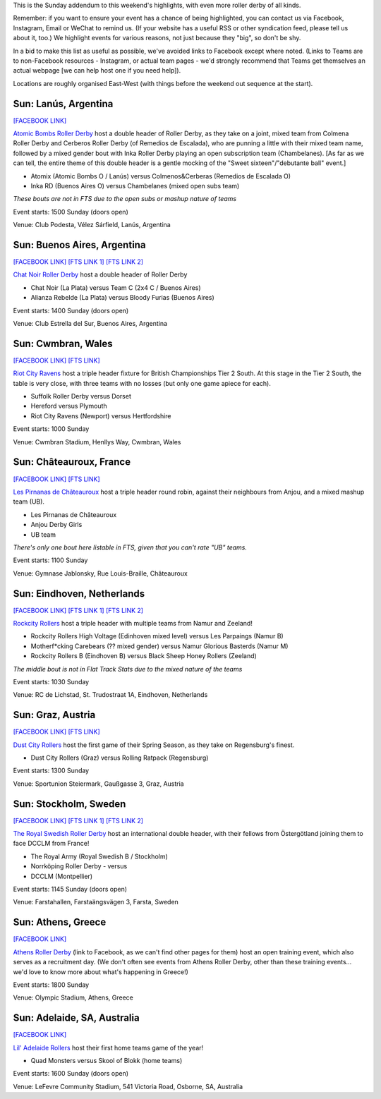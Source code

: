 .. title: Weekend Highlights: 12 May 2019
.. slug: weekendhighlights-12052019
.. date: 2019-05-10 10:00 UTC+01:00
.. tags: weekend highlights, australian derby, uk derby, french derby, dutch derby, austrian derby, swedish derby, greek derby, argentine derby
.. category:
.. link:
.. description:
.. type: text
.. author: aoanla

This is the Sunday addendum to this weekend's highlights, with even more roller derby of all kinds.

Remember: if you want to ensure your event has a chance of being highlighted, you can contact us via Facebook, Instagram, Email or WeChat to remind us. (If your website has a useful RSS or other syndication feed, please tell us about it, too.) We highlight events for various reasons, not just because they "big", so don't be shy.

In a bid to make this list as useful as possible, we've avoided links to Facebook except where noted.
(Links to Teams are to non-Facebook resources - Instagram, or actual team pages - we'd strongly recommend that Teams
get themselves an actual webpage [we can help host one if you need help]).

Locations are roughly organised East-West (with things before the weekend out sequence at the start).

Sun: Lanús, Argentina
--------------------------------

`[FACEBOOK LINK]`__

.. __: https://www.facebook.com/events/287251772150306/


`Atomic Bombs Roller Derby`_ host a double header of Roller Derby, as they take on a joint, mixed team from Colmena Roller Derby and Cerberos Roller Derby (of Remedios de Escalada), who are punning a little with their mixed team name, followed by a mixed gender bout with Inka Roller Derby playing an open subscription team (Chambelanes). [As far as we can tell, the entire theme of this double header is a gentle mocking of the "Sweet sixteen"/"debutante ball" event.]

.. _Atomic Bombs Roller Derby: https://www.instagram.com/atomicbombsrd/

- Atomix (Atomic Bombs O / Lanús) versus Colmenos&Cerberas (Remedios de Escalada O)
- Inka RD (Buenos Aires O) versus Chambelanes (mixed open subs team)

*These bouts are not in FTS due to the open subs or mashup nature of teams*

Event starts: 1500 Sunday (doors open)

Venue: Club Podesta, Vélez Sárfield, Lanús, Argentina

Sun: Buenos Aires, Argentina
--------------------------------

`[FACEBOOK LINK]`__
`[FTS LINK 1]`__
`[FTS LINK 2]`__

.. __: https://www.facebook.com/events/445065329372510/
.. __: http://flattrackstats.com/node/109922
.. __: http://flattrackstats.com/node/109892

`Chat Noir Roller Derby`_ host a double header of Roller Derby

- Chat Noir (La Plata) versus Team C (2x4 C / Buenos Aires)
- Alianza Rebelde (La Plata) versus Bloody Furias (Buenos Aires)

.. _Chat Noir Roller Derby: https://www.instagram.com/chatnoir.rd/

Event starts: 1400 Sunday (doors open)

Venue: Club Estrella del Sur, Buenos Aires, Argentina

Sun: Cwmbran, Wales
--------------------------------

`[FACEBOOK LINK]`__
`[FTS LINK]`__

.. __: https://www.facebook.com/events/1998841386912062/
.. __: http://flattrackstats.com/tournaments/106479/overview

`Riot City Ravens`_ host a triple header fixture for British Championships Tier 2 South. At this stage in the Tier 2 South, the table is very close, with three teams with no losses (but only one game apiece for each).

.. _Riot City Ravens: https://riotcityravens.blogspot.com/

- Suffolk Roller Derby versus Dorset
- Hereford versus Plymouth
- Riot City Ravens (Newport) versus Hertfordshire

Event starts: 1000 Sunday

Venue: Cwmbran Stadium, Henllys Way, Cwmbran, Wales

Sun: Châteauroux, France
--------------------------------

`[FACEBOOK LINK]`__
`[FTS LINK]`__

.. __: https://www.facebook.com/events/448219922412161/
.. __: http://flattrackstats.com/bouts/109924/overview

`Les Pirnanas de Châteauroux`_ host a triple header round robin, against their neighbours from Anjou, and a mixed mashup team (UB).

.. _Les Pirnanas de Châteauroux: http://www.piranhaschateauroux.fr

- Les Pirnanas de Châteauroux
- Anjou Derby Girls
- UB team

*There's only one bout here listable in FTS, given that you can't rate "UB" teams.*

Event starts: 1100 Sunday

Venue: Gymnase Jablonsky, Rue Louis-Braille, Châteauroux

Sun: Eindhoven, Netherlands
--------------------------------

`[FACEBOOK LINK]`__
`[FTS LINK 1]`__
`[FTS LINK 2]`__

.. __: https://www.facebook.com/events/2041237342837367/
.. __: http://flattrackstats.com/bouts/107878/overview
.. __: http://flattrackstats.com/node/109159


`Rockcity Rollers`_ host a triple header with multiple teams from Namur and Zeeland!

.. _Rockcity Rollers: http://www.rockcityrollers.nl/

- Rockcity Rollers High Voltage (Edinhoven mixed level) versus Les Parpaings (Namur B)
- Motherf\*cking Carebears (?? mixed gender) versus Namur Glorious Basterds (Namur M)
- Rockcity Rollers B (Eindhoven B) versus Black Sheep Honey Rollers (Zeeland)

*The middle bout is not in Flat Track Stats due to the mixed nature of the teams*

Event starts: 1030 Sunday

Venue: RC de Lichstad, St. Trudostraat 1A, Eindhoven, Netherlands

Sun: Graz, Austria
--------------------------------

`[FACEBOOK LINK]`__
`[FTS LINK]`__

.. __: https://www.facebook.com/events/721909654870429/
.. __: http://flattrackstats.com/node/108186

`Dust City Rollers`_ host the first game of their Spring Season, as they take on
Regensburg's finest.

.. _Dust City Rollers: https://www.instagram.com/dustcityrollers/

- Dust City Rollers (Graz) versus Rolling Ratpack (Regensburg)

Event starts: 1300 Sunday

Venue: Sportunion Steiermark, Gaußgasse 3, Graz, Austria

Sun: Stockholm, Sweden
--------------------------------

`[FACEBOOK LINK]`__
`[FTS LINK 1]`__
`[FTS LINK 2]`__

.. __: https://www.facebook.com/events/400209210530390/
.. __: http://flattrackstats.com/node/108949
.. __: http://flattrackstats.com/node/108950

`The Royal Swedish Roller Derby`_ host an international double header, with their fellows from Östergötland joining them to face DCCLM from France!

.. _The Royal Swedish Roller Derby: http://theroyalsrd.se/

- The Royal Army (Royal Swedish B / Stockholm)
- Norrköping Roller Derby
  - versus
- DCCLM (Montpellier)


Event starts: 1145 Sunday (doors open)

Venue: Farstahallen, Farstaängsvägen 3, Farsta, Sweden

Sun: Athens, Greece
--------------------------------

`[FACEBOOK LINK]`__

.. __: https://www.facebook.com/events/805874153145911/

`Athens Roller Derby`_ (link to Facebook, as we can't find other pages for them) host an open training event, which also serves as a recruitment day. (We don't often see events from Athens Roller Derby, other than these training events... we'd love to know more about what's happening in Greece!)

.. _Athens Roller Derby: https://www.facebook.com/athensrollerderby/

Event starts: 1800 Sunday

Venue: Olympic Stadium, Athens, Greece

Sun: Adelaide, SA, Australia
--------------------------------

`[FACEBOOK LINK]`__

.. __: https://www.facebook.com/events/958722181125630/

`Lil' Adelaide Rollers`_ host their first home teams game of the year!

.. _Lil' Adelaide Rollers: https://liladelaiderollers.wixsite.com/

- Quad Monsters versus Skool of Blokk (home teams)

Event starts: 1600 Sunday (doors open)

Venue: LeFevre Community Stadium, 541 Victoria Road, Osborne, SA, Australia

..
  Sun:
  --------------------------------

  `[FACEBOOK LINK]`__
  `[FTS LINK]`__

  .. __:
  .. __:

  `Name`_ ...

  .. _Name:

  Event starts:

  Venue:
